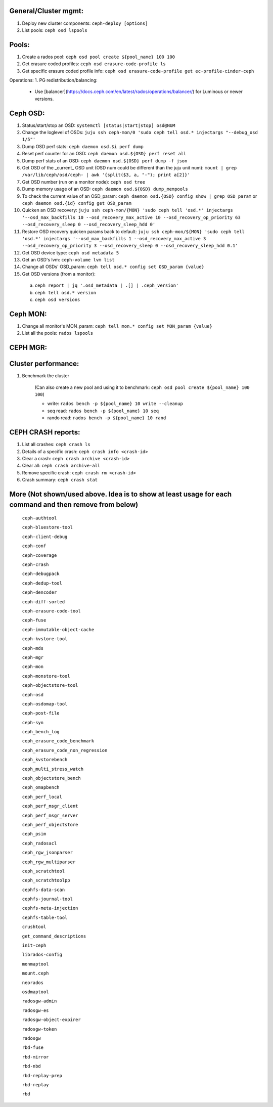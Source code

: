 General/Cluster mgmt:
---------------------

1. Deploy new cluster components: ``ceph-deploy [options]``

2. List pools: ``ceph osd lspools``

Pools:
------
1. Create a rados pool: ``ceph osd pool create ${pool_name} 100 100``

2. Get erasure coded profiles: ``ceph osd erasure-code-profile ls``

3. Get specific erasure coded profile info: ``ceph osd erasure-code-profile get ec-profile-cinder-ceph``


Operations:
1. PG redistribution/balancing:
  - Use [balancer](https://docs.ceph.com/en/latest/rados/operations/balancer/) for Luminous or newer versions.

Ceph OSD:
---------

1. Status/start/stop an OSD: ``systemctl [status|start|stop] osd@NUM``

2. Change the loglevel of OSDs: ``juju ssh ceph-mon/0 'sudo ceph tell osd.* injectargs "--debug_osd 1/5"'``

3. Dump OSD perf stats: ``ceph daemon osd.$i perf dump``

4. Reset perf counter for an OSD: ``ceph daemon osd.${OSD} perf reset all``

5. Dump perf stats of an OSD: ``ceph daemon osd.${OSD} perf dump -f json``

6. Get OSD of the _current_ OSD unit (OSD num could be different than the juju unit num): ``mount | grep /var/lib/ceph/osd/ceph- | awk '{split($3, a, "-"); print a[2]}'``

7. Get OSD number (run on a monitor node): ``ceph osd tree``

8. Dump memory usage of an OSD: ``ceph daemon osd.${OSD} dump_mempools``

9. To check the current value of an OSD_param: ``ceph daemon osd.{OSD} config show | grep OSD_param`` or ``ceph daemon osd.{id} config get OSD_param``

10. Quicken an OSD recovery: ``juju ssh ceph-mon/{MON} 'sudo ceph tell 'osd.*' injectargs '--osd_max_backfills 10 --osd_recovery_max_active 10 --osd_recovery_op_priority 63 --osd_recovery_sleep 0 --osd_recovery_sleep_hdd 0'``

11. Restore OSD recovery quicken params back to default: ``juju ssh ceph-mon/${MON} 'sudo ceph tell 'osd.*' injectargs '--osd_max_backfills 1 --osd_recovery_max_active 3 --osd_recovery_op_priority 3 --osd_recovery_sleep 0 --osd_recovery_sleep_hdd 0.1'``

12. Get OSD device type: ``ceph osd metadata 5``

13. Get an OSD's lvm: ``ceph-volume lvm list``

14. Change all OSDs' OSD_param: ``ceph tell osd.* config set OSD_param {value}``

15. Get OSD versions (from a monitor):
 a. ``ceph report | jq '.osd_metadata | .[] | .ceph_version'``  
 b. ``ceph tell osd.* version``  
 c. ``ceph osd versions``

Ceph MON:
---------

1. Change all monitor's MON_param: ``ceph tell mon.* config set MON_param {value}``

2. List all the pools: ``rados lspools``


CEPH MGR:
---------

Cluster performance:
--------------------
1. Benchmark the cluster

    (Can also create a new pool and using it to benchmark: ``ceph osd pool create ${pool_name} 100 100``)

    - write: ``rados bench -p ${pool_name} 10 write --cleanup``
    - seq read:  ``rados bench -p ${pool_name} 10 seq``
    - rando  read:  ``rados bench -p ${pool_name} 10 rand``

CEPH CRASH reports:
-------------------
1. List all crashes: ``ceph crash ls``

2. Details of a specific crash: ``ceph crash info <crash-id>``

3. Clear a crash: ``ceph crash archive <crash-id>``

4. Clear all: ``ceph crash archive-all``

5. Remove specific crash: ``ceph crash rm <crash-id>``

6. Crash summary: ``ceph crash stat``

More (Not shown/used above. Idea is to show at least usage for each command and then remove from below)
-----

 ``ceph-authtool``

 ``ceph-bluestore-tool``

 ``ceph-client-debug``

 ``ceph-conf``

 ``ceph-coverage``

 ``ceph-crash``

 ``ceph-debugpack``

 ``ceph-dedup-tool``

 ``ceph-dencoder``

 ``ceph-diff-sorted``

 ``ceph-erasure-code-tool``

 ``ceph-fuse``

 ``ceph-immutable-object-cache``

 ``ceph-kvstore-tool``

 ``ceph-mds``

 ``ceph-mgr``

 ``ceph-mon``

 ``ceph-monstore-tool``

 ``ceph-objectstore-tool``

 ``ceph-osd``

 ``ceph-osdomap-tool``

 ``ceph-post-file``

 ``ceph-syn``

 ``ceph_bench_log``

 ``ceph_erasure_code_benchmark``

 ``ceph_erasure_code_non_regression``

 ``ceph_kvstorebench``

 ``ceph_multi_stress_watch``

 ``ceph_objectstore_bench``

 ``ceph_omapbench``

 ``ceph_perf_local``

 ``ceph_perf_msgr_client``

 ``ceph_perf_msgr_server``

 ``ceph_perf_objectstore``

 ``ceph_psim``

 ``ceph_radosacl``

 ``ceph_rgw_jsonparser``

 ``ceph_rgw_multiparser``

 ``ceph_scratchtool``

 ``ceph_scratchtoolpp``

 ``cephfs-data-scan``

 ``cephfs-journal-tool``

 ``cephfs-meta-injection``

 ``cephfs-table-tool``

 ``crushtool``

 ``get_command_descriptions``

 ``init-ceph``

 ``librados-config``

 ``monmaptool``

 ``mount.ceph``

 ``neorados``

 ``osdmaptool``

 ``radosgw-admin``

 ``radosgw-es``

 ``radosgw-object-expirer``

 ``radosgw-token``

 ``radosgw``

 ``rbd-fuse``

 ``rbd-mirror``

 ``rbd-nbd``

 ``rbd-replay-prep``

 ``rbd-replay``

 ``rbd``

